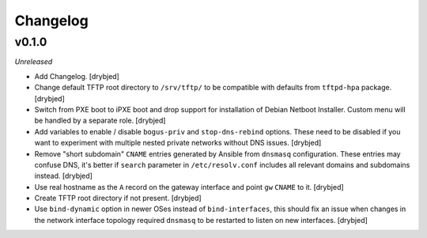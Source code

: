 Changelog
=========

v0.1.0
------

*Unreleased*

- Add Changelog. [drybjed]

- Change default TFTP root directory to ``/srv/tftp/`` to be compatible with
  defaults from ``tftpd-hpa`` package. [drybjed]

- Switch from PXE boot to iPXE boot and drop support for installation of Debian
  Netboot Installer. Custom menu will be handled by a separate role. [drybjed]

- Add variables to enable / disable ``bogus-priv`` and ``stop-dns-rebind``
  options. These need to be disabled if you want to experiment with multiple
  nested private networks without DNS issues. [drybjed]

- Remove "short subdomain" ``CNAME`` entries generated by Ansible from
  ``dnsmasq`` configuration. These entries may confuse DNS, it's better if
  ``search`` parameter in ``/etc/resolv.conf`` includes all relevant domains
  and subdomains instead. [drybjed]

- Use real hostname as the ``A`` record on the gateway interface and point
  ``gw`` ``CNAME`` to it. [drybjed]

- Create TFTP root directory if not present. [drybjed]

- Use ``bind-dynamic`` option in newer OSes instead of ``bind-interfaces``,
  this should fix an issue when changes in the network interface topology
  required ``dnsmasq`` to be restarted to listen on new interfaces. [drybjed]

